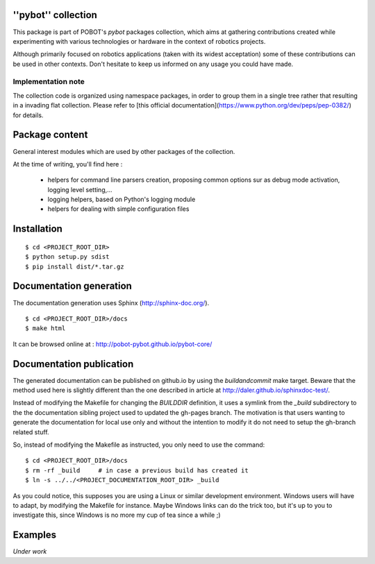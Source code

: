 ''pybot'' collection
====================

This package is part of POBOT's `pybot` packages collection, which aims
at gathering contributions created while experimenting with various technologies or
hardware in the context of robotics projects.

Although primarily focused on robotics applications (taken with its widest acceptation)
some of these contributions can be used in other contexts. Don't hesitate to keep us informed
on any usage you could have made.

Implementation note
-------------------

The collection code is organized using namespace packages, in order to group them in
a single tree rather that resulting in a invading flat collection. Please refer to [this official
documentation](https://www.python.org/dev/peps/pep-0382/) for details.

Package content
===============

General interest modules which are used by other packages of the collection.

At the time of writing, you'll find here :

  - helpers for command line parsers creation, proposing common options sur as debug mode
    activation, logging level setting,...
  - logging helpers, based on Python's logging module
  - helpers for dealing with simple configuration files

Installation
============

::

    $ cd <PROJECT_ROOT_DIR>
    $ python setup.py sdist
    $ pip install dist/*.tar.gz

Documentation generation
========================

The documentation generation uses Sphinx (http://sphinx-doc.org/).
::

    $ cd <PROJECT_ROOT_DIR>/docs
    $ make html

It can be browsed online at : http://pobot-pybot.github.io/pybot-core/

Documentation publication
=========================

The generated documentation can be published on github.io by using the `buildandcommit` make target. Beware
that the method used here is slightly different than the one described in article at
http://daler.github.io/sphinxdoc-test/.

Instead of modifying the Makefile for changing the `BUILDDIR` definition, it uses a symlink from the
`_build` subdirectory to the the documentation sibling project used to updated the gh-pages branch.
The motivation is that users wanting to generate the documentation for local use only and without the intention
to modify it do not need to setup the gh-branch related stuff.

So, instead of modifying the Makefile as instructed, you only need to use the command:
::

    $ cd <PROJECT_ROOT_DIR>/docs
    $ rm -rf _build     # in case a previous build has created it
    $ ln -s ../../<PROJECT_DOCUMENTATION_ROOT_DIR> _build

As you could notice, this supposes you are using a Linux or similar development environment. Windows users will
have to adapt, by modifying the Makefile for instance. Maybe Windows links can do the trick too, but it's up
to you to investigate this, since Windows is no more my cup of tea since a while ;)

Examples
========

*Under work*

